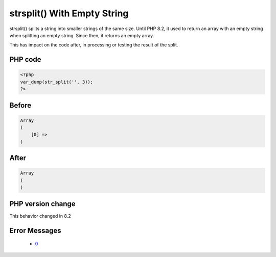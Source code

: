 .. _`strsplit()-with-empty-string`:

strsplit() With Empty String
============================
.. meta::
	:description:
		strsplit() With Empty String: strsplit() splits a string into smaller strings of the same size.
	:twitter:card: summary_large_image
	:twitter:site: @exakat
	:twitter:title: strsplit() With Empty String
	:twitter:description: strsplit() With Empty String: strsplit() splits a string into smaller strings of the same size
	:twitter:creator: @exakat
	:twitter:image:src: https://php-changed-behaviors.readthedocs.io/en/latest/_static/logo.png
	:og:image: https://php-changed-behaviors.readthedocs.io/en/latest/_static/logo.png
	:og:title: strsplit() With Empty String
	:og:type: article
	:og:description: strsplit() splits a string into smaller strings of the same size
	:og:url: https://php-tips.readthedocs.io/en/latest/tips/strsplit.html
	:og:locale: en

strsplit() splits a string into smaller strings of the same size. Until PHP 8.2, it used to return an array with an empty string when splitting an empty string. Since then, it returns an empty array.



This has impact on the code after, in processing or testing the result of the split. 

PHP code
________
.. code-block:: php

   <?php
   var_dump(str_split('', 3));
   ?>

Before
______
.. code-block:: output

   Array
   (
       [0] => 
   )

After
______
.. code-block:: output

   Array
   (
   )


PHP version change
__________________
This behavior changed in 8.2


Error Messages
______________

  + `0 <https://php-errors.readthedocs.io/en/latest/messages/.html>`_



